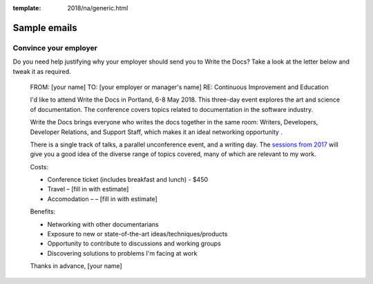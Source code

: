 :template: 2018/na/generic.html

Sample emails
--------------

Convince your employer
~~~~~~~~~~~~~~~~~~~~~~

Do you need help justifying why your employer should send you to Write the Docs? Take a look at the letter below and tweak it as required.

  FROM: [your name]
  TO: [your employer or manager's name]
  RE: Continuous Improvement and Education

  I'd like to attend Write the Docs in Portland, 6-8 May 2018. This three-day event explores the art and science of documentation. The conference covers topics related to documentation in the software industry.

  Write the Docs brings everyone who writes the docs together in the same room: Writers, Developers, Developer Relations, and Support Staff, which makes it an ideal networking opportunity .

  There is a single track of talks, a parallel unconference event, and a writing day. The `sessions from 2017 <http://www.writethedocs.org/conf/na/2017/speakers/>`_ will give you a good idea of the diverse range of topics covered, many of which are relevant to my work.

  Costs:

  * Conference ticket (includes breakfast and lunch) - $450
  * Travel – [fill in with estimate]
  * Accomodation – – [fill in with estimate]

  Benefits:

  * Networking with other documentarians
  * Exposure to new or state-of-the-art ideas/techniques/products
  * Opportunity to contribute to discussions and working groups
  * Discovering solutions to problems I'm facing at work

  Thanks in advance,
  [your name]
